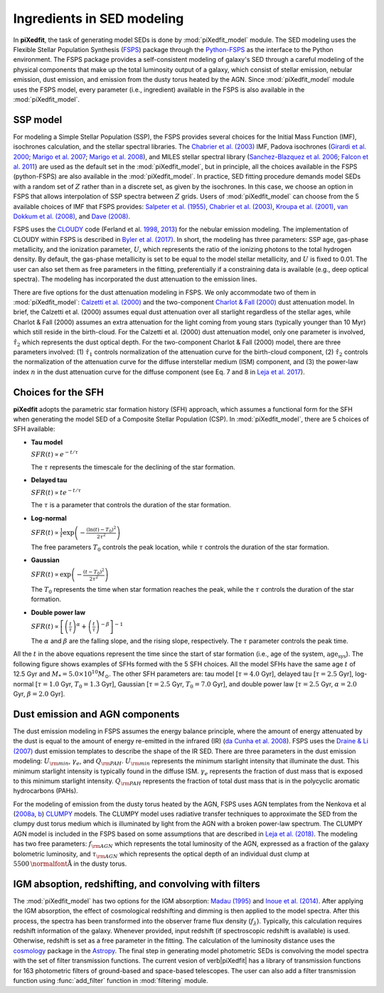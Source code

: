 Ingredients in SED modeling
===========================
In **piXedfit**, the task of generating model SEDs is done by :mod:`piXedfit_model` module. The SED modeling uses the Flexible Stellar Population Synthesis (`FSPS <https://github.com/cconroy20/fsps>`_) package through the `Python-FSPS <http://dfm.io/python-fsps/current/>`_ as the interface to the Python environment. The FSPS package provides a self-consistent modeling of galaxy's SED through a careful modeling of the physical components that make up the total luminosity output of a galaxy, which consist of stellar emission, nebular emission, dust emission, and emission from the dusty torus heated by the AGN. Since :mod:`piXedfit_model` module uses the FSPS model, every parameter (i.e., ingredient) available in the FSPS is also available in the :mod:`piXedfit_model`.

SSP model
---------
For modeling a Simple Stellar Population (SSP), the FSPS provides several choices for the Initial Mass Function (IMF), isochrones calculation, and the stellar spectral libraries. The `Chabrier et al. (2003) <https://ui.adsabs.harvard.edu/abs/2003PASP..115..763C/abstract>`_ IMF, Padova isochrones (`Girardi et al. 2000 <https://ui.adsabs.harvard.edu/abs/2000A%26AS..141..371G/abstract>`_; `Marigo et al. 2007 <https://ui.adsabs.harvard.edu/abs/2007A%26A...469..239M/abstract>`_; `Marigo et al. 2008 <https://ui.adsabs.harvard.edu/abs/2008A%26A...482..883M/abstract>`_), and MILES stellar spectral library (`Sanchez-Blazquez et al. 2006 <https://ui.adsabs.harvard.edu/abs/2006MNRAS.371..703S/abstract>`_; `Falcon et al. 2011 <https://ui.adsabs.harvard.edu/abs/2011A%26A...532A..95F/abstract>`_} are used as the default set in the :mod:`piXedfit_model`, but in principle, all the choices available in the FSPS (python-FSPS) are also available in the :mod:`piXedfit_model`. In practice, SED fitting procedure demands model SEDs with a random set of :math:`Z` rather than in a discrete set, as given by the isochrones. In this case, we choose an option in FSPS that allows interpolation of SSP spectra between :math:`Z` grids. Users of :mod:`piXedfit_model` can choose from the 5 available choices of IMF that FSPS provides: `Salpeter et al. (1955) <https://ui.adsabs.harvard.edu/abs/1955ApJ...121..161S/abstract>`_, `Chabrier et al. (2003) <https://ui.adsabs.harvard.edu/abs/2003PASP..115..763C/abstract>`_, `Kroupa et al. (2001) <https://ui.adsabs.harvard.edu/abs/2001MNRAS.322..231K/abstract>`_, `van Dokkum et al. (2008) <https://ui.adsabs.harvard.edu/abs/2008ApJ...674...29V/abstract>`_, and `Dave (2008) <https://ui.adsabs.harvard.edu/abs/2008MNRAS.385..147D/abstract>`_.

FSPS uses the `CLOUDY <https://nublado.org/>`_ code (Ferland et al. `1998 <https://ui.adsabs.harvard.edu/abs/1998PASP..110..761F/abstract>`_, `2013 <https://ui.adsabs.harvard.edu/abs/2013RMxAA..49..137F/abstract>`_) for the nebular emission modeling. The implementation of CLOUDY within FSPS is described in `Byler et al. (2017) <https://ui.adsabs.harvard.edu/abs/2017ApJ...840...44B/abstract>`_. In short, the modeling has three parameters: SSP age, gas-phase metallicity, and the ionization parameter, :math:`U`, which represents the ratio of the ionizing photons to the total hydrogen density. By default, the gas-phase metallicity is set to be equal to the model stellar metallicity, and :math:`U` is fixed to 0.01. The user can also set them as free parameters in the fitting, preferentially if a constraining data is available (e.g., deep optical spectra). The modeling has incorporated the dust attenuation to the emission lines.

There are five options for the dust attenuation modeling in FSPS. We only accommodate two of them in :mod:`piXedfit_model`: `Calzetti et al. (2000) <https://ui.adsabs.harvard.edu/abs/2000ApJ...533..682C/abstract>`_ and the two-component `Charlot & Fall (2000) <https://ui.adsabs.harvard.edu/abs/2000ApJ...539..718C/abstract>`_ dust attenuation model. In brief, the Calzetti et al. (2000) assumes equal dust attenuation over all starlight regardless of the stellar ages, while Charlot & Fall (2000) assumes an extra attenuation for the light coming from young stars (typically younger than 10 Myr) which still reside in the birth-cloud. For the Calzetti et al. (2000) dust attenuation model, only one parameter is involved, :math:`\hat{\tau}_{2}` which represents the dust optical depth. For the two-component Charlot & Fall (2000) model, there are three parameters involved: (1) :math:`\hat{\tau}_{1}` controls normalization of the attenuation curve for the birth-cloud component, (2) :math:`\hat{\tau}_{2}` controls the normalization of the attenuation curve for the diffuse interstellar medium (ISM) component, and (3) the power-law index :math:`n` in the dust attenuation curve for the diffuse component (see Eq. 7 and 8 in `Leja et al. 2017 <https://ui.adsabs.harvard.edu/abs/2017ApJ...837..170L/abstract>`_). 


Choices for the SFH
-------------------
**piXedfit** adopts the parametric star formation history (SFH) approach, which assumes a functional form for the SFH when generating the model SED of a Composite Stellar Population (CSP). In :mod:`piXedfit_model`, there are 5 choices of SFH available:     

* **Tau model**

  :math:`SFR(t) \propto e^{-t/\tau}`
  
  The :math:`\tau` represents the timescale for the declining of the star formation. 

* **Delayed tau**

  :math:`SFR(t) \propto t e^{-t/\tau}`
  
  The :math:`\tau` is a parameter that controls the duration of the star formation.

* **Log-normal**

  :math:`SFR(t) \propto \frac{1}{t} \exp \left( -\frac{(\ln(t)-T_{0})^{2}}{2\tau^{2}} \right)`
  
  The free parameters :math:`T_{0}` controls the peak location, while :math:`\tau` controls the duration of the star formation.

* **Gaussian**

  :math:`SFR(t) \propto \exp \left( -\frac{(t-T_{0})^{2}}{2\tau^{2}} \right)`
  
  The :math:`T_{0}` represents the time when star formation reaches the peak, while the :math:`\tau` controls the duration of the star formation.  

* **Double power law**

  :math:`SFR(t) \propto \left[ \left(\frac{t}{\tau} \right)^{\alpha} + \left(\frac{t}{\tau} \right)^{-\beta} \right]^{-1}`    
  
  The :math:`\alpha` and :math:`\beta` are the falling slope, and the rising slope, respectively. The :math:`\tau` parameter controls the peak time. 

All the :math:`t` in the above equations represent the time since the start of star formation (i.e., age of the system, :math:`\text{age}_{\text{sys}}`).
The following figure shows examples of SFHs formed with the 5 SFH choices. All the model SFHs have the same age :math:`t` of 12.5 Gyr and :math:`M_{*}=5.0\times 10^{10}M_{\odot}`. The other SFH parameters are: tau model [:math:`\tau=4.0` Gyr], delayed tau [:math:`\tau=2.5` Gyr], log-normal [:math:`\tau=1.0` Gyr, :math:`T_{0}=1.3` Gyr], Gaussian [:math:`\tau=2.5` Gyr, :math:`T_{0}=7.0` Gyr], and double power law [:math:`\tau=2.5` Gyr, :math:`\alpha=2.0` Gyr, :math:`\beta=2.0` Gyr].

.. image:: paramSFH.png
  :width: 500


Dust emission and AGN components
--------------------------------
The dust emission modeling in FSPS assumes the energy balance principle, where the amount of energy attenuated by the dust is equal to the amount of energy re-emitted in the infrared (IR) (`da Cunha et al. 2008 <https://ui.adsabs.harvard.edu/abs/2008MNRAS.388.1595D/abstract>`_). FSPS uses the `Draine & Li (2007) <https://ui.adsabs.harvard.edu/abs/2007ApJ...657..810D/abstract>`_ dust emission templates to describe the shape of the IR SED. There are three parameters in the dust emission modeling: :math:`U_{\rm min}`, :math:`\gamma_{e}`, and :math:`Q_{\rm PAH}`. :math:`U_{\rm min}` represents the minimum starlight intensity that illuminate the dust. This minimum starlight intensity is typically found in the diffuse ISM. :math:`\gamma_{e}` represents the fraction of dust mass that is exposed to this minimum starlight intensity. :math:`Q_{\rm PAH}` represents the fraction of total dust mass that is in the polycyclic aromatic hydrocarbons (PAHs). 

For the modeling of emission from the dusty torus heated by the AGN, FSPS uses AGN templates from the Nenkova et al (`2008a <https://ui.adsabs.harvard.edu/abs/2008ApJ...685..147N/abstract>`_, `b <https://ui.adsabs.harvard.edu/abs/2008ApJ...685..160N/abstract>`_) `CLUMPY <https://www.clumpy.org/>`_ models. The CLUMPY model uses radiative transfer techniques to approximate the SED from the clumpy dust torus medium which is illuminated by light from the AGN with a broken power-law spectrum. The CLUMPY AGN model is included in the FSPS based on some assumptions that are described in `Leja et al. (2018) <https://ui.adsabs.harvard.edu/abs/2018ApJ...854...62L/abstract>`_. The modeling has two free parameters: :math:`f_{\rm AGN}` which represents the total luminosity of the AGN, expressed as a fraction of the galaxy bolometric luminosity, and :math:`\tau_{\rm AGN}` which represents the optical depth of an individual dust clump at :math:`5500\text{\normalfont\AA}` in the dusty torus.


IGM absoption, redshifting, and convolving with filters
-------------------------------------------------------
The :mod:`piXedfit_model` has two options for the IGM absorption: `Madau (1995) <https://ui.adsabs.harvard.edu/abs/1995ApJ...441...18M/abstract>`_ and `Inoue et al. (2014) <https://ui.adsabs.harvard.edu/abs/2014MNRAS.442.1805I/abstract>`_. After applying the IGM absorption, the effect of cosmological redshifting and dimming is then applied to the model spectra. After this process, the spectra has been transformed into the observer frame flux density (:math:`f_{\lambda}`). Typically, this calculation requires redshift information of the galaxy. Whenever provided, input redshift (if spectroscopic redshift is available) is used. Otherwise, redshift is set as a free parameter in the fitting. The calculation of the luminosity distance uses the `cosmology <https://docs.astropy.org/en/stable/cosmology/>`_ package in the `Astropy <https://docs.astropy.org/en/stable/index.html>`_. The final step in generating model photometric SEDs is convolving the model spectra with the set of filter transmission functions. The current vesion of \verb|piXedfit| has a library of transmission functions for 163 photometric filters of ground-based and space-based telescopes. The user can also add a filter transmission function using :func:`add_filter` function in :mod:`filtering` module.
